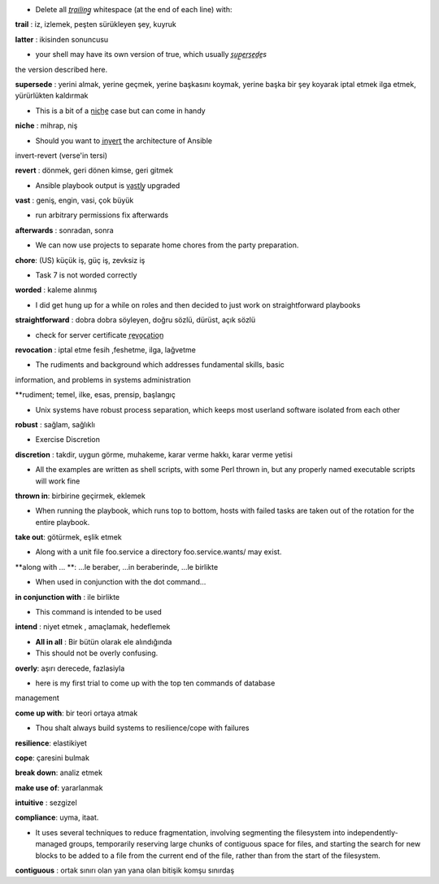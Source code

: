 - Delete all *t̲r̲a̲i̲l̲i̲n̲g̲* whitespace (at the end of each line) with:

**trail** : iz, izlemek, peşten sürükleyen şey, kuyruk

**latter** : ikisinden sonuncusu

- your shell may have its own version of true, which usually *s̲u̲p̲e̲r̲s̲e̲d̲e̲s*
the version described here.

**supersede** : yerini almak, yerine geçmek, yerine başkasını koymak, yerine başka
bir şey koyarak iptal etmek ilga etmek, yürürlükten kaldırmak

- This is a bit of a n̲i̲c̲h̲e̲ case but can come in handy

**niche** : mihrap, niş
 
- Should you want to i̲n̲v̲e̲r̲t̲ the architecture of Ansible
invert-revert (verse'in tersi)

**revert** : dönmek, geri dönen kimse, geri gitmek

- Ansible playbook output is v̲a̲s̲t̲l̲y̲ upgraded

**vast** : geniş, engin, vasi, çok büyük

- run arbitrary permissions fix afterwards

**afterwards** : sonradan, sonra   

- We can now use projects to separate home chores from the party preparation.

**chore**:  (US) küçük iş, güç iş, zevksiz iş


- Task 7 is not worded correctly

**worded** : kaleme alınmış

- I did get hung up for a while on roles and then decided to just work on
  straightforward playbooks

**straightforward** : dobra dobra söyleyen, doğru sözlü, dürüst, açık sözlü

- check for server certificate r̲e̲v̲o̲c̲a̲t̲i̲o̲n̲

**revocation** : iptal etme fesih ,feshetme, ilga, lağvetme

- The rudiments and background which addresses fundamental skills, basic
information, and problems in systems administration

**rudiment; temel, ilke, esas, prensip, başlangıç

- Unix systems have robust process separation, which keeps most userland
  software isolated from each other

**robust** : sağlam, sağlıklı

- Exercise Discretion
   
**discretion** : takdir, uygun görme, muhakeme, karar verme hakkı, karar verme yetisi

- All the examples are written as shell scripts, with some Perl thrown in, but
  any properly named executable scripts will work fine

**thrown in**: birbirine geçirmek, eklemek

- When running the playbook, which runs top to bottom, hosts with failed tasks
  are taken out of the rotation for the entire playbook.
   
**take out**:  götürmek, eşlik etmek

- Along with a unit file foo.service a directory foo.service.wants/ may exist.

**along with ... **: ...le beraber, ...in beraberinde, ...le birlikte

- When used in conjunction with the dot command...

**in conjunction with** : ile birlikte

- This command is intended to be used

**intend** : niyet etmek , amaçlamak, hedeflemek

- **All in all** : Bir bütün olarak ele alındığında

- This should not be overly confusing.

**overly**: aşırı derecede, fazlasiyla

- here is my first trial to come up with the top ten commands of database
management 

**come up with**: bir teori ortaya atmak

- Thou shalt always build systems to resilience/cope with failures

**resilience**: elastikiyet

**cope**: çaresini bulmak

**break down**: analiz etmek

**make use of**: yararlanmak

**intuitive** : sezgizel

**compliance**: uyma, itaat.

- It uses several techniques to reduce fragmentation, involving segmenting the
  filesystem into independently-managed groups, temporarily reserving large
  chunks of contiguous space for files, and starting the search for new blocks
  to be added to a file from the current end of the file, rather than from the
  start of the filesystem. 

**contiguous** : ortak sınırı olan yan yana olan bitişik komşu sınırdaş


